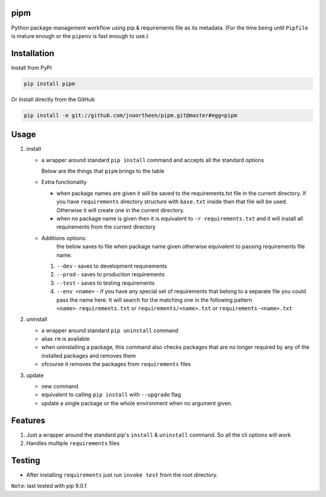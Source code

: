 
pipm
====

Python package management workflow using pip & requirements file as its metadata. (For the time being until ``Pipfile`` 
is mature enough or the ``pipenv`` is fast enough to use.)

Installation
============

Install from PyPI

.. code-block::

   pip install pipm

Or Install directly from the GitHub

.. code-block:: commandline

   pip install -e git://github.com/jnoortheen/pipm.git@master#egg=pipm

Usage
=====


#. 
   install


   * 
     a wrapper around standard ``pip install`` command and accepts all the standard options

     Below are the things that ``pipm`` brings to the table

   * 
     Extra functionality


     * when package names are given it will be saved to the requirements.txt file in the current directory.
       If you have ``requirements`` directory structure with ``base.txt`` inside then that file will be used. Otherwise it 
       will create one in the current directory.
     * when no package name is given then it is equivalent to ``-r requirements.txt`` and it will install all requirements
       from the current directory

   * Additions options:
      the below saves to file when package name given otherwise equivalent to passing requirements file name.

     #. ``--dev`` - saves to development requirements
     #. ``--prod`` - saves to production requirements
     #. ``--test`` - saves to  testing requirements
     #. ``--env <name>`` - if you have any special set of requirements that belong to a separate file you could pass the name here.
        It will search for the matching one in the following pattern ``<name>-requirements.txt`` or 
        ``requirements/<name>.txt`` or ``requirements-<name>.txt``

#. 
   uninstall 


   * a wrapper around standard ``pip uninstall`` command
   * alias ``rm`` is available
   * when uninstalling a package, this command also checks packages that are no longer required by any of the installed
     packages and removes them
   * ofcourse it removes the packages from ``requirements`` files

#. 
   update


   * new command
   * equivalent to calling ``pip install`` with ``--upgrade`` flag
   * update a single package or the whole environment when no argument given.

Features
========


#. Just a wrapper around the standard pip's ``install`` & ``uninstall`` command. So all the cli options will work
#. Handles multiple ``requirements`` files

Testing
=======


* After installing ``requirements`` just run ``invoke test`` from the root directory.

``Note``\ : last tested with pip 9.0.1
